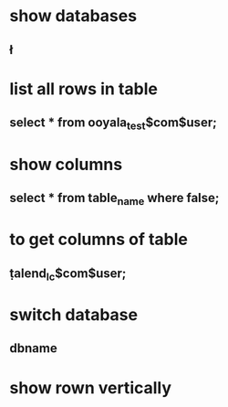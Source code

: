 * show databases
** \l
* list all rows in table
** select * from ooyala_test$com$user;
* show columns
** select * from table_name where false;
* to get columns of table
** \d  talend_lc$com$user;
* switch database
** \connect dbname
* show rown vertically
** \x
